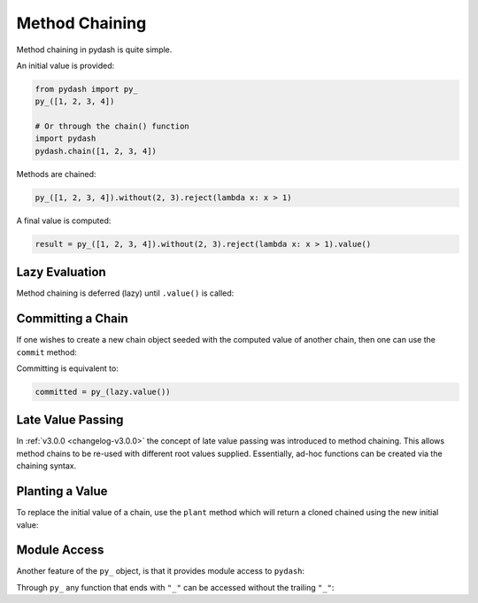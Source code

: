 .. _method-chaining:

Method Chaining
***************

Method chaining in pydash is quite simple.


An initial value is provided:


.. code-block:: python

    from pydash import py_
    py_([1, 2, 3, 4])

    # Or through the chain() function
    import pydash
    pydash.chain([1, 2, 3, 4])


Methods are chained:


.. code-block:: python

    py_([1, 2, 3, 4]).without(2, 3).reject(lambda x: x > 1)


A final value is computed:


.. code-block:: python

    result = py_([1, 2, 3, 4]).without(2, 3).reject(lambda x: x > 1).value()


Lazy Evaluation
===============

Method chaining is deferred (lazy) until ``.value()`` is called:

.. doctest::

    >>> from __future__ import print_function
    >>> from pydash import py_

    >>> def echo(value): print(value)

    >>> lazy = py_([1, 2, 3, 4]).for_each(echo)

    # None of the methods have been called yet.

    >>> result = lazy.value()
    1
    2
    3
    4

    # Each of the chained methods have now been called.

    >>> assert result == [1, 2, 3, 4]

    >>> result = lazy.value()
    1
    2
    3
    4


Committing a Chain
==================

If one wishes to create a new chain object seeded with the computed value of another chain, then one can use the ``commit`` method:

.. doctest::

    >>> committed = lazy.commit()
    1
    2
    3
    4

    >>> committed.value()
    [1, 2, 3, 4]

    >>> lazy.value()
    1
    2
    3
    4
    [1, 2, 3, 4]


Committing is equivalent to:

.. code-block:: python

    committed = py_(lazy.value())


Late Value Passing
==================

In :ref:`v3.0.0 <changelog-v3.0.0>` the concept of late value passing was introduced to method chaining. This allows method chains to be re-used with different root values supplied. Essentially, ad-hoc functions can be created via the chaining syntax.


.. doctest::

    >>> square_sum = py_().power(2).sum()
    >>> assert square_sum([1, 2, 3]) == 14
    >>> assert square_sum([4, 5, 6]) == 77

    >>> square_sum_square = square_sum.power(2)
    >>> assert square_sum_square([1, 2, 3]) == 196
    >>> assert square_sum_square([4, 5, 6]) == 5929


Planting a Value
================

To replace the initial value of a chain, use the ``plant`` method which will return a cloned chained using the new initial value:

.. doctest::

    >>> chained = py_([1, 2, 3, 4]).power(2).sum()
    >>> chained.value()
    30
    >>> rechained = chained.plant([5, 6, 7, 8])
    >>> rechained.value()
    174
    >>> chained.value()
    30


Module Access
=============

Another feature of the ``py_`` object, is that it provides module access to ``pydash``:


.. doctest::

    >>> import pydash
    >>> from pydash import py_

    >>> assert py_.add is pydash.add
    >>> py_.add(1, 2) == pydash.add(1, 2)
    True


Through ``py_`` any function that ends with ``"_"`` can be accessed without the trailing ``"_"``:


.. doctest::

    >>> py_.filter([1, 2, 3], lambda x: x > 1) == pydash.filter_([1, 2, 3], lambda x: x > 1)
    True

